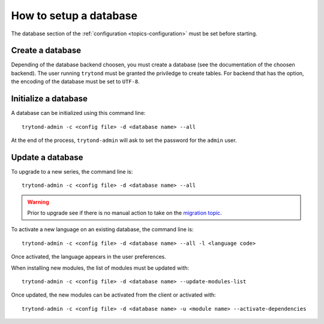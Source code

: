 .. _topics-setup-database:

=======================
How to setup a database
=======================

The database section of the :ref:`configuration <topics-configuration>` must be
set before starting.

Create a database
=================

Depending of the database backend choosen, you must create a database (see the
documentation of the choosen backend). The user running ``trytond`` must be
granted the priviledge to create tables. For backend that has the option, the
encoding of the database must be set to ``UTF-8``.

Initialize a database
=====================

A database can be initialized using this command line::

    trytond-admin -c <config file> -d <database name> --all

At the end of the process, ``trytond-admin`` will ask to set the password for
the ``admin`` user.

Update a database
=================

To upgrade to a new series, the command line is::

    trytond-admin -c <config file> -d <database name> --all

.. warning::
    Prior to upgrade see if there is no manual action to take on the `migration
    topic`_.

.. _`migration topic`: https://discuss.tryton.org/c/migration

To activate a new language on an existing database, the command line is::

    trytond-admin -c <config file> -d <database name> --all -l <language code>

Once activated, the language appears in the user preferences.

When installing new modules, the list of modules must be updated with::

    trytond-admin -c <config file> -d <database name> --update-modules-list

Once updated, the new modules can be activated from the client or activated with::

    trytond-admin -c <config file> -d <database name> -u <module name> --activate-dependencies
